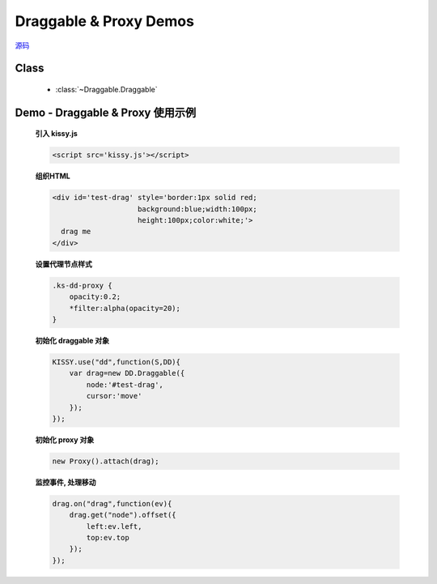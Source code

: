﻿.. py:currentmodule:: Draggable

Draggable & Proxy Demos
=====================================================

.. versionadded:: 1.2

|  `源码 <https://github.com/kissyteam/kissy/tree/master/src/dd/draggable.js>`_


Class
-----------------------------------------------

  * :class:`~Draggable.Draggable`


.. _Component-dd-demo1:

Demo - Draggable & Proxy 使用示例
----------------------------------------------

    .. raw:: html

        <style>
            .ks-dd-proxy {
                opacity:0.2;
                *filter:alpha(opacity=20);
            }
        </style>

        <div id='test-drag' style='border:1px solid red;background:blue;width:100px;height:100px;color:white;'>
          drag me
        </div>
        <script>
            KISSY.use("dd",function(S,DD){
                var drag=new DD.Draggable({
                    node:'#test-drag',
                    cursor:'move'
                });

                new DD.Proxy().attach(drag);

                drag.on("drag",function(ev){
                   drag.get("node").offset({
                    left:ev.left,
                    top:ev.top
                   });
                });
            });
        </script>


    **引入 kissy.js**

    .. code-block:: html

        <script src='kissy.js'></script>


    **组织HTML**

    .. code-block:: html

        <div id='test-drag' style='border:1px solid red;
                            background:blue;width:100px;
                            height:100px;color:white;'>
          drag me
        </div>
    
    **设置代理节点样式**

    .. code-block:: html

        .ks-dd-proxy {
            opacity:0.2;
            *filter:alpha(opacity=20);
        }

    
    **初始化 draggable 对象**

    .. code-block:: javascript

        KISSY.use("dd",function(S,DD){
            var drag=new DD.Draggable({
                node:'#test-drag',
                cursor:'move'
            });
        });

    **初始化 proxy 对象**

    .. code-block:: javascript

        new Proxy().attach(drag);


    **监控事件, 处理移动**

    .. code-block:: javascript

        drag.on("drag",function(ev){
            drag.get("node").offset({
                left:ev.left,
                top:ev.top
            });
        });